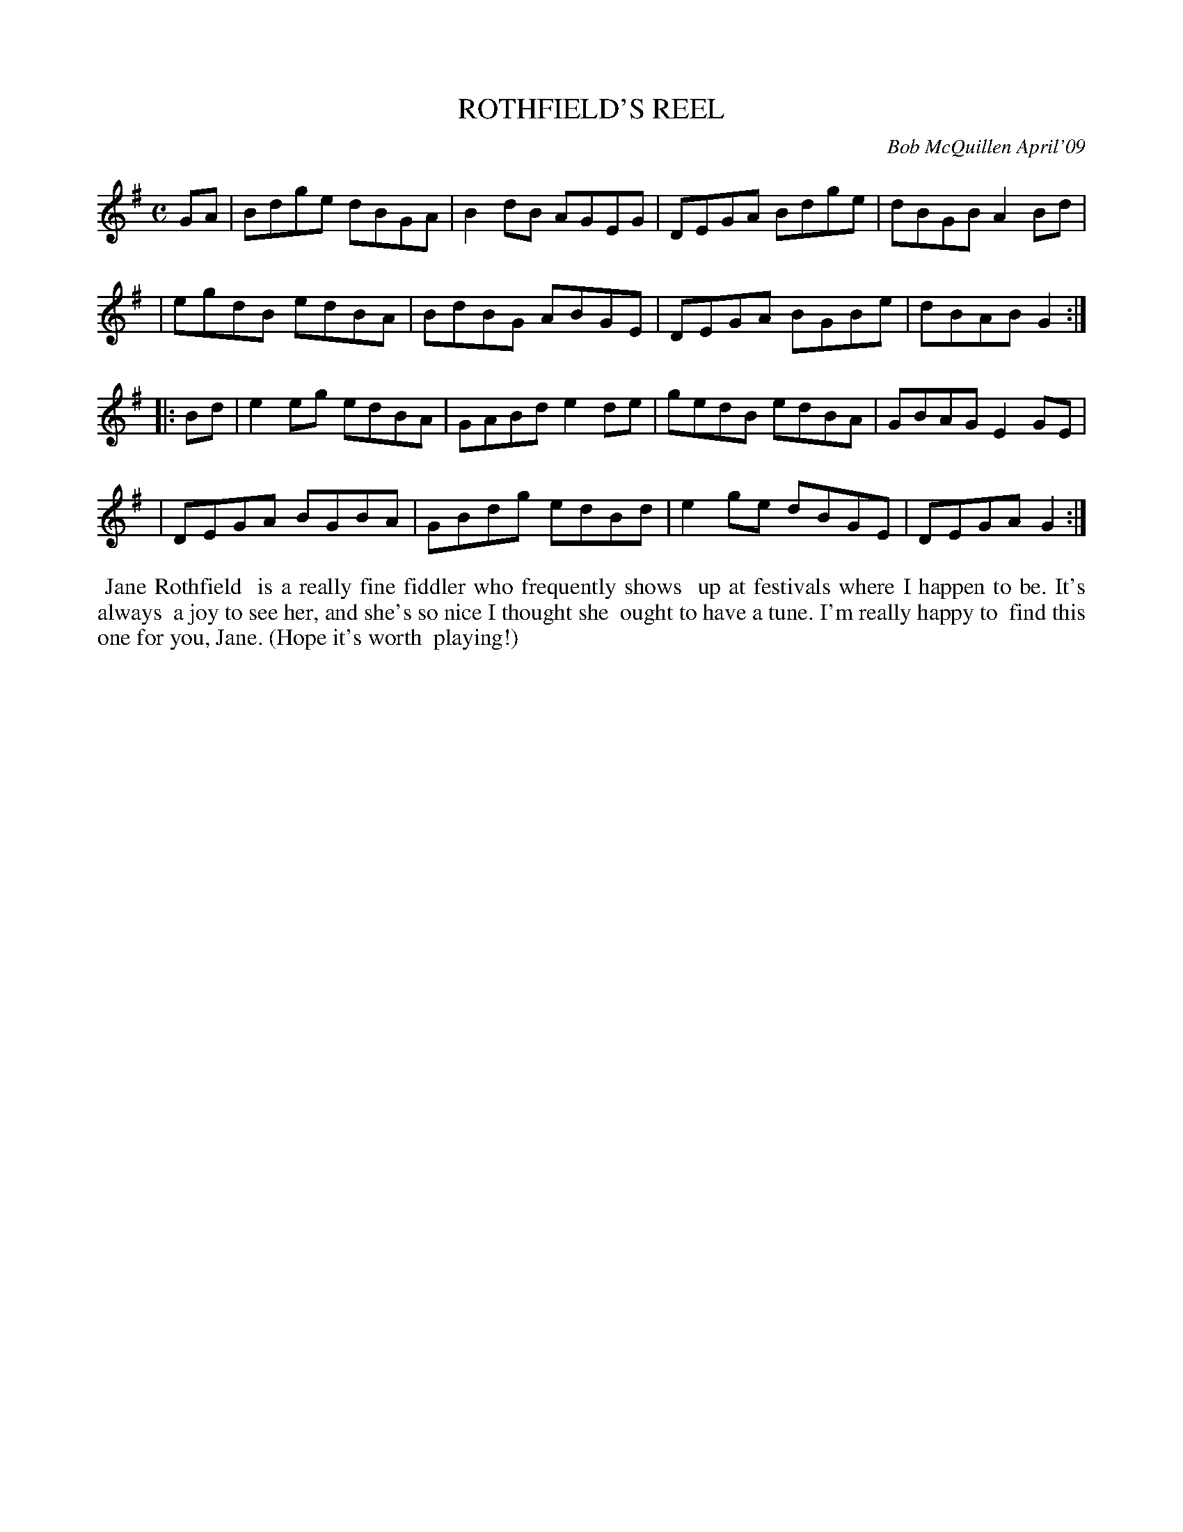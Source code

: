 X: 14084
T: ROTHFIELD'S REEL
C: Bob McQuillen April'09
B: Bob's Note Book 14 #84
%R: reel
%D:2009
Z: 2020 John Chambers <jc:trillian.mit.edu>
M: C
L: 1/8
K: G
GA \
| Bdge dBGA | B2dB AGEG | DEGA Bdge | dBGB A2Bd |
| egdB edBA | BdBG ABGE | DEGA BGBe | dBAB G2  :|
|: Bd \
| e2eg edBA | GABd e2de | gedB edBA | GBAG E2GE |
| DEGA BGBA | GBdg edBd | e2ge dBGE | DEGA G2  :|
%%begintext align
%% Jane Rothfield
%% is a really fine fiddler who frequently shows
%% up at festivals where I happen to be. It's always
%% a joy to see her, and she's so nice I thought she
%% ought to have a tune. I'm really happy to
%% find this one for you, Jane. (Hope it's worth
%% playing!)
%%endtext
